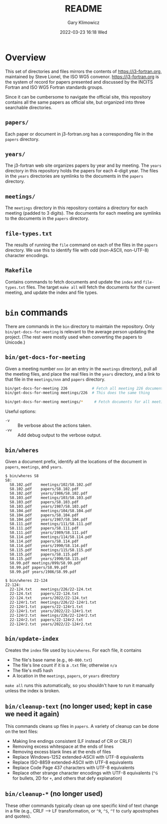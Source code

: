 #+title: README
#+date: 2022-03-23 16:18 Wed
#+author: Gary Klimowicz


* Overview
This set of directories and files mirrors the contents of
[[https://j3-fortran.org]], maintained by Steve Lionel, the ISO WG5
convenor. [[https://j3-fortran.org]] is the system of record for papers
presented and discussed by the INCITS Fortran and ISO WG5 Fortran
standards groups.

Since it can be cumbersome to navigate the official site, this repository
contains all the same papers as official site, but organized into three
searchable directories.

** ~papers/~
Each paper or document in j3-fortran.org has a corresponding file in the
~papers~ directory.

** ~years/~
The j3-fortran web site organizes papers by year and by meeting. The
~years~ directory in this repository holds the papers for each 4-digit
year. The files in the ~years~ directories are symlinks to the documents
in the ~papers~ directory.

** ~meetings/~
The ~meetings~ directory in this repository contains a directory for each
meeting (padded to 3 digits). The documents for each meeting are
symlinks to the documents in the ~papers~ directory.

** ~file-types.txt~
The results of running the ~file~ command on each of the files in the
~papers~ directory. We use this to identify file with odd (non-ASCII,
non-UTF-8) character encodings.

** ~Makefile~
Contains commands to fetch documents and update the ~index~ and
~file-types.txt~ files. The target ~make all~ will fetch the documents
for the current meeting, and update the index and file types.

* ~bin~ commands
There are commands in the ~bin~ directory to maintain the repository.
Only ~bin/get-docs-for-meeting~ is relevant to the average person
updating the project. (The rest were mostly used when converting
the papers to Unicode.)

** ~bin/get-docs-for-meeting~
Given a meeting number ~nnn~ (or an entry in the ~meetings~ directory), pull
all the meeting files, and place the real files in the ~years~ directory,
and a link to that file in the ~meetings/nnn~ and ~papers~ directory.

#+begin_src sh
bin/get-docs-for-meeting 226           # Fetch all meeting 226 documents
bin/get-docs-for-meeting meetings/226  # This does the same thing

bin/get-docs-for-meeting meetings/*     # Fetch documents for all meetings
#+end_src

Useful options:
    - ~-v~ :: Be verbose about the actions taken.
    - ~-vv~ :: Add debug output to the verbose output.

** ~bin/wheres~
Given a document prefix, identify all the locations of the document in
~papers~, ~meetings~, and ~years~.

#+begin_example
$ bin/wheres S8
S8:
  S8.102.pdf	meetings/102/S8.102.pdf
  S8.102.pdf	papers/S8.102.pdf
  S8.102.pdf	years/1986/S8.102.pdf
  S8.103.pdf	meetings/103/S8.103.pdf
  S8.103.pdf	papers/S8.103.pdf
  S8.103.pdf	years/1987/S8.103.pdf
  S8.104.pdf	meetings/104/S8.104.pdf
  S8.104.pdf	papers/S8.104.pdf
  S8.104.pdf	years/1987/S8.104.pdf
  S8.111.pdf	meetings/111/S8.111.pdf
  S8.111.pdf	papers/S8.111.pdf
  S8.111.pdf	years/1989/S8.111.pdf
  S8.114.pdf	meetings/114/S8.114.pdf
  S8.114.pdf	papers/S8.114.pdf
  S8.114.pdf	years/1990/S8.114.pdf
  S8.115.pdf	meetings/115/S8.115.pdf
  S8.115.pdf	papers/S8.115.pdf
  S8.115.pdf	years/1990/S8.115.pdf
  S8.99.pdf	meetings/099/S8.99.pdf
  S8.99.pdf	papers/S8.99.pdf
  S8.99.pdf	years/1986/S8.99.pdf
#+end_example

#+begin_example
$ bin/wheres 22-124
22-124:
  22-124.txt	meetings/226/22-124.txt
  22-124.txt	papers/22-124.txt
  22-124.txt	years/2022/22-124.txt
  22-124r1.txt	meetings/226/22-124r1.txt
  22-124r1.txt	papers/22-124r1.txt
  22-124r1.txt	years/2022/22-124r1.txt
  22-124r2.txt	meetings/226/22-124r2.txt
  22-124r2.txt	papers/22-124r2.txt
  22-124r2.txt	years/2022/22-124r2.txt
#+end_example

** ~bin/update-index~
Creates the ~index~ file used by ~bin/wheres~. For each file, it contains
    - The file's base name (e.g., ~00-000.txt~)
    - The file's line count if it is a ~.txt~ file; otherwise ~n/a~
    - The file's md5 hash
    - A location in the ~meetings~, ~papers~, or ~years~ directory

~make all~ runs this automatically, so you shouldn't have to run
it manually unless the index is broken.

** ~bin/cleanup-text~ (no longer used; kept in case we need it again)
This commands cleans up files in ~papers~. A variety of cleanup can be done on the text files:
- Making line endings consistent (LF instead of CR or CRLF)
- Removing excess whitespace at the ends of lines
- Removing excess blank lines at the ends of files
- Replace Windows-1252 extended-ASCII with UTF-8  equivalents
- Replace ISO-8859 extended-ASCII with UTF-8  equivalents
- Replace Code Page 437 characters with UTF-8  equivalents
- Replace other strange character encodings with UTF-8 equivalents (~^G~ for bullets, \x{FF}2D for ~+~, and others that defy explanation)

** ~bin/cleanup-*~ (no longer used)
These other commands typically clean up one specific kind of text change
in a file (e.g., CRLF --> LF transformation, or ~^R~, ~^S~, ~^T~ to curly
apostrophes and quotes).
